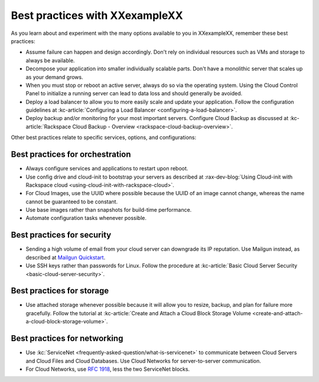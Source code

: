 .. _bestpractice:

-------------------------------
Best practices with XXexampleXX
-------------------------------
As you learn about and experiment with the many options
available to you in XXexampleXX,
remember these best practices:

* Assume failure can happen and design accordingly. Don't rely on
  individual resources
  such as VMs and storage to always be available.

* Decompose your application into smaller individually scalable parts.
  Don't have a monolithic server that scales up as your demand grows.

* When you must stop or reboot an active server,
  always do so via the operating system.
  Using the Cloud Control Panel to
  initialize a running server
  can lead to data loss and should generally be avoided.

* Deploy a load balancer to allow you to more easily scale and
  update your application.
  Follow the configuration guidelines at
  :kc-article:`Configuring a Load Balancer <configuring-a-load-balancer>`.

* Deploy backup and/or monitoring for your most important servers.
  Configure Cloud Backup as discussed at
  :kc-article:`Rackspace Cloud Backup - Overview <rackspace-cloud-backup-overview>`.

Other best practices relate to specific services, options,
and configurations:

Best practices for orchestration
~~~~~~~~~~~~~~~~~~~~~~~~~~~~~~~~
*  Always configure services and applications to restart upon reboot.

*  Use config drive and cloud-init to bootstrap your servers
   as described at
   :rax-dev-blog:`Using Cloud-init with Rackspace cloud <using-cloud-init-with-rackspace-cloud>`.

*  For Cloud Images, use the UUID where possible because the UUID
   of an image cannot change, whereas the name cannot be guaranteed
   to be constant.

*  Use base images rather than snapshots for build-time performance.

*  Automate configuration tasks whenever possible.

Best practices for security
~~~~~~~~~~~~~~~~~~~~~~~~~~~
*  Sending a high volume of email from your cloud server can downgrade
   its IP reputation. Use Mailgun instead,
   as described at
   `Mailgun Quickstart <https://documentation.mailgun.com/quickstart-sending.html#how-to-start-sending-email>`_.

*  Use SSH keys rather than passwords for Linux.
   Follow the procedure at
   :kc-article:`Basic Cloud Server Security <basic-cloud-server-security>`.

Best practices for storage
~~~~~~~~~~~~~~~~~~~~~~~~~~
* Use attached storage whenever possible because it will allow you to
  resize, backup, and plan for failure more gracefully.
  Follow the tutorial at
  :kc-article:`Create and Attach a Cloud Block Storage Volume <create-and-attach-a-cloud-block-storage-volume>`.

Best practices for networking
~~~~~~~~~~~~~~~~~~~~~~~~~~~~~
*  Use
   :kc:`ServiceNet <frequently-asked-question/what-is-servicenet>`
   to communicate between Cloud Servers and Cloud Files and Cloud Databases.
   Use Cloud
   Networks for server-to-server communication.

*  For Cloud Networks, use `RFC 1918
   <https://tools.ietf.org/html/rfc1918>`_, less the two
   ServiceNet blocks.
